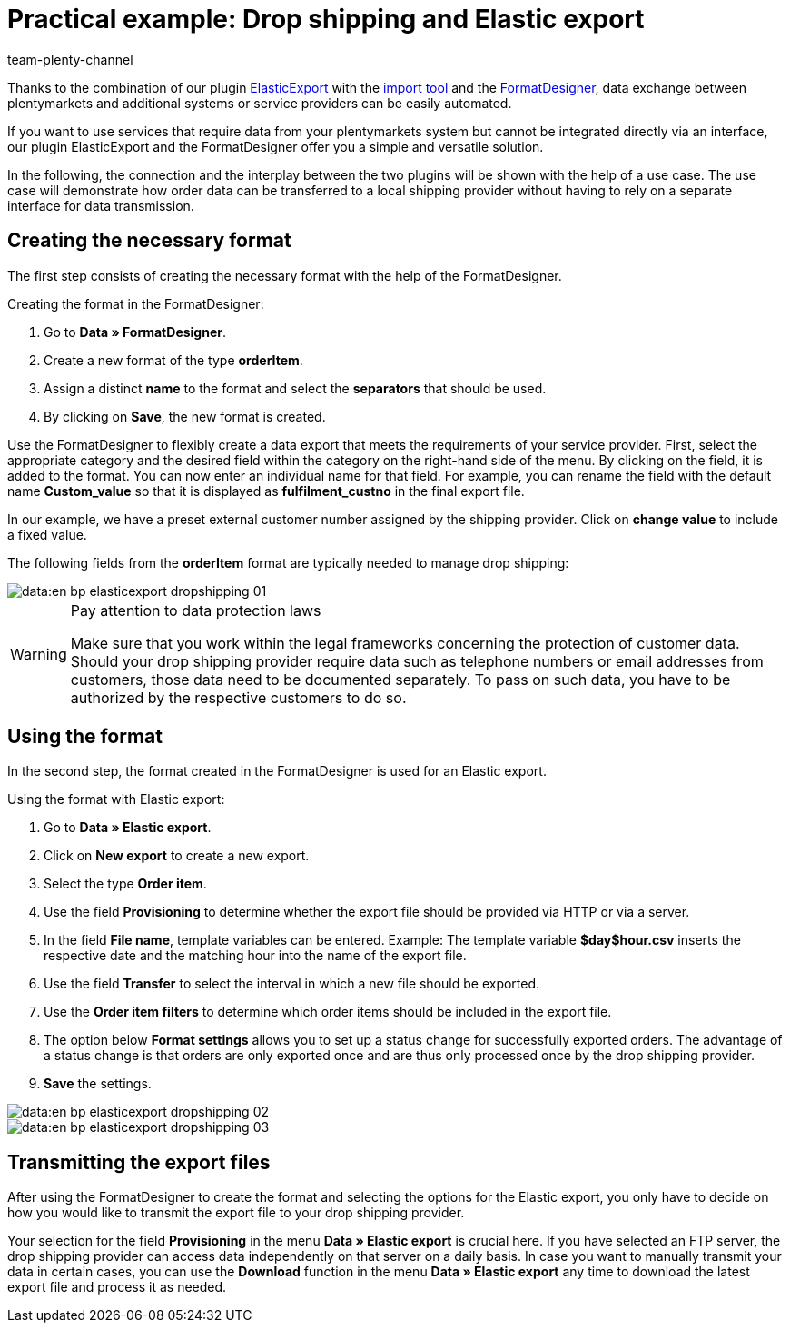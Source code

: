 = Practical example: Drop shipping and Elastic export
:keywords: Elastic export, Drop shipping, Drop shipping provider, Best practices, FormatDesigner, Practical example
:page-aliases: best-practices-elasticexport-dropshipping.adoc
:id: BSVUAFW
:author: team-plenty-channel

Thanks to the combination of our plugin link:https://marketplace.plentymarkets.com/plugins/markets/ElasticExport_4763[ElasticExport^] with the xref:en:ElasticSync.adoc#[import tool] and the xref:en:FormatDesigner.adoc#[FormatDesigner], data exchange between plentymarkets and additional systems or service providers can be easily automated.

If you want to use services that require data from your plentymarkets system but cannot be integrated directly via an interface, our plugin ElasticExport and the FormatDesigner offer you a simple and versatile solution.

In the following, the connection and the interplay between the two plugins will be shown with the help of a use case. The use case will demonstrate how order data can be transferred to a local shipping provider without having to rely on a separate interface for data transmission.

== Creating the necessary format

The first step consists of creating the necessary format with the help of the FormatDesigner. +

[.instruction]
Creating the format in the FormatDesigner:

. Go to *Data » FormatDesigner*.
. Create a new format of the type *orderItem*.
. Assign a distinct *name* to the format and select the *separators* that should be used.
. By clicking on *Save*, the new format is created.

Use the FormatDesigner to flexibly create a data export that meets the requirements of your service provider. First, select the appropriate category and the desired field within the category on the right-hand side of the menu. By clicking on the field, it is added to the format. You can now enter an individual name for that field. For example, you can rename the field with the default name *Custom_value* so that it is displayed as *fulfilment_custno* in the final export file. +

In our example, we have a preset external customer number assigned by the shipping provider. Click on *change value* to include a fixed value. +

The following fields from the *orderItem* format are typically needed to manage drop shipping:

image::data:en-bp-elasticexport-dropshipping_01.png[]

[WARNING]
.Pay attention to data protection laws
====
Make sure that you work within the legal frameworks concerning the protection of customer data. Should your drop shipping provider require data such as telephone numbers or email addresses from customers, those data need to be documented separately. To pass on such data, you have to be authorized by the respective customers to do so.
====

== Using the format

In the second step, the format created in the FormatDesigner is used for an Elastic export. +

[.instruction]
Using the format with Elastic export:

. Go to *Data » Elastic export*.
. Click on *New export* to create a new export.
. Select the type *Order item*.
. Use the field *Provisioning* to determine whether the export file should be provided via HTTP or via a server.
. In the field *File name*, template variables can be entered. Example: The template variable *$day$hour.csv* inserts the respective date and the matching hour into the name of the export file.
. Use the field *Transfer* to select the interval in which a new file should be exported.
. Use the *Order item filters* to determine which order items should be included in the export file.
. The option below *Format settings* allows you to set up a status change for successfully exported orders. The advantage of a status change is that orders are only exported once and are thus only processed once by the drop shipping provider.
. *Save* the settings.

image::data:en-bp-elasticexport-dropshipping_02.png[]

image::data:en-bp-elasticexport-dropshipping_03.png[]

== Transmitting the export files

After using the FormatDesigner to create the format and selecting the options for the Elastic export, you only have to decide on how you would like to transmit the export file to your drop shipping provider.

Your selection for the field *Provisioning* in the menu *Data » Elastic export* is crucial here. If you have selected an FTP server, the drop shipping provider can access data independently on that server on a daily basis. In case you want to manually transmit your data in certain cases, you can use the *Download* function in the menu *Data » Elastic export* any time to download the latest export file and process it as needed.
